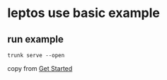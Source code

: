 * leptos use basic example

** run example

#+begin_src shell
trunk serve --open
#+end_src


copy from [[https://leptos-use.rs/get_started.html][Get Started]]
